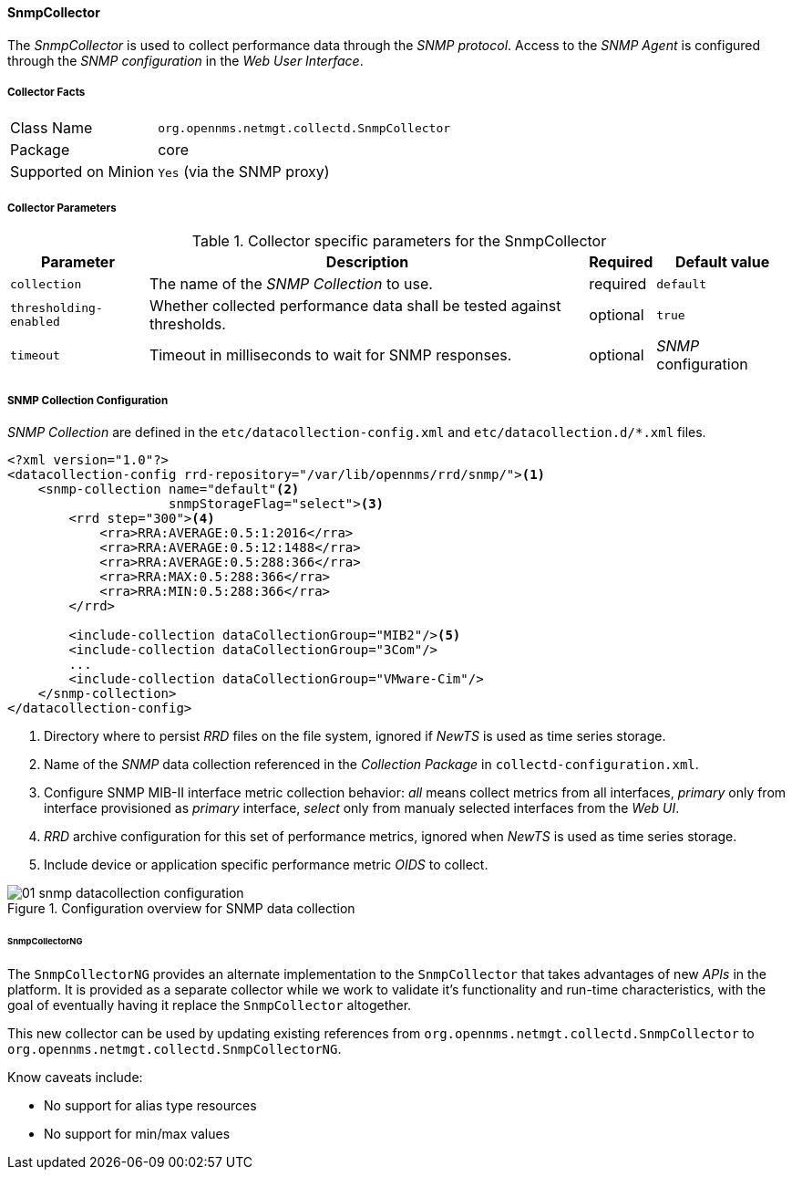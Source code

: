 
// Allow GitHub image rendering
:imagesdir: ../../../../images

==== SnmpCollector

The _SnmpCollector_ is used to collect performance data through the _SNMP protocol_.
Access to the _SNMP Agent_ is configured through the _SNMP configuration_ in the _Web User Interface_.

===== Collector Facts

[options="autowidth"]
|===
| Class Name          | `org.opennms.netmgt.collectd.SnmpCollector`
| Package             | core
| Supported on Minion | `Yes` (via the SNMP proxy)
|===

===== Collector Parameters

.Collector specific parameters for the SnmpCollector
[options="header, autowidth"]
|===
| Parameter              | Description                                                                    | Required | Default value
| `collection`           | The name of the _SNMP Collection_ to use.                                      | required | `default`
| `thresholding-enabled` | Whether collected performance data shall be tested against thresholds.         | optional | `true`
| `timeout`              | Timeout in milliseconds to wait for SNMP responses.                            | optional | _SNMP_ configuration
|===

===== SNMP Collection Configuration

_SNMP Collection_ are defined in the `etc/datacollection-config.xml` and `etc/datacollection.d/*.xml` files.

[source, xml]
----
<?xml version="1.0"?>
<datacollection-config rrd-repository="/var/lib/opennms/rrd/snmp/"><1>
    <snmp-collection name="default"<2>
                     snmpStorageFlag="select"><3>
        <rrd step="300"><4>
            <rra>RRA:AVERAGE:0.5:1:2016</rra>
            <rra>RRA:AVERAGE:0.5:12:1488</rra>
            <rra>RRA:AVERAGE:0.5:288:366</rra>
            <rra>RRA:MAX:0.5:288:366</rra>
            <rra>RRA:MIN:0.5:288:366</rra>
        </rrd>

        <include-collection dataCollectionGroup="MIB2"/><5>
        <include-collection dataCollectionGroup="3Com"/>
        ...
        <include-collection dataCollectionGroup="VMware-Cim"/>
    </snmp-collection>
</datacollection-config>
----
<1> Directory where to persist _RRD_ files on the file system, ignored if _NewTS_ is used as time series storage.
<2> Name of the _SNMP_ data collection referenced in the _Collection Package_ in `collectd-configuration.xml`.
<3> Configure SNMP MIB-II interface metric collection behavior: _all_ means collect metrics from all interfaces, _primary_ only from interface provisioned as  _primary_ interface, _select_ only from manualy selected interfaces from the _Web UI_.
<4> _RRD_ archive configuration for this set of performance metrics, ignored when _NewTS_ is used as time series storage.
<5> Include device or application specific performance metric _OIDS_ to collect.

[[ga-performance-management-collectors-snmp-datacollection-configuration]]
.Configuration overview for SNMP data collection
image::performance-management/collectors/01_snmp-datacollection-configuration.png[]

====== SnmpCollectorNG

The `SnmpCollectorNG` provides an alternate implementation to the `SnmpCollector` that takes advantages of new _APIs_ in the platform.
It is provided as a separate collector while we work to validate it's functionality and run-time characteristics, with the goal of eventually having it replace the `SnmpCollector` altogether.

This new collector can be used by updating existing references from `org.opennms.netmgt.collectd.SnmpCollector` to `org.opennms.netmgt.collectd.SnmpCollectorNG`.

Know caveats include:

* No support for alias type resources
* No support for min/max values
